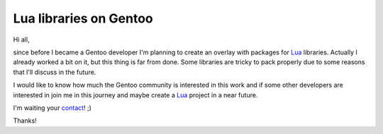 Lua libraries on Gentoo
=======================

.. tags: en-us,gentoo,lua

.. _Lua: http://lua.org/
.. _contact: /en-us/contact/

Hi all,

since before I became a Gentoo developer I'm planning to create
an overlay with packages for Lua_ libraries. Actually I already
worked a bit on it, but this thing is far from done. Some libraries
are tricky to pack properly due to some reasons that I'll discuss
in the future.

I would like to know how much the Gentoo community is interested
in this work and if some other developers are interested in join
me in this journey and maybe create a Lua_ project in a near future.

I'm waiting your contact_! ;)

Thanks!


.. date added automatically by the script blohg_dump.py.
   this file was exported from an old repository, and this comment will
   help me to forcing the old creation date, instead of the date of the
   first commit on the new repository.

.. date: 1287123671


